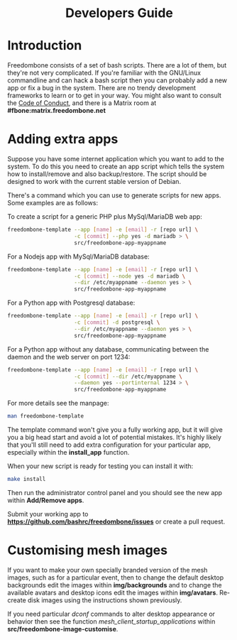 #+TITLE:
#+AUTHOR: Bob Mottram
#+EMAIL: bob@freedombone.net
#+KEYWORDS: freedombox, debian, beaglebone, red matrix, email, web server, home server, internet, censorship, surveillance, social network, irc, jabber
#+DESCRIPTION: Turn the Beaglebone Black into a personal communications server
#+OPTIONS: ^:nil toc:nil
#+HTML_HEAD: <link rel="stylesheet" type="text/css" href="freedombone.css" />

#+BEGIN_CENTER
[[file:images/logo.png]]
#+END_CENTER

#+begin_export html
<center><h1>Developers Guide</h1></center>
#+end_export

* Introduction
Freedombone consists of a set of bash scripts. There are a lot of them, but they're not very complicated. If you're familiar with the GNU/Linux commandline and can hack a bash script then you can probably add a new app or fix a bug in the system. There are no trendy development frameworks to learn or to get in your way. You might also want to consult the [[./codeofconduct.html][Code of Conduct]], and there is a Matrix room at *#fbone:matrix.freedombone.net*
* Adding extra apps
Suppose you have some internet application which you want to add to the system. To do this you need to create an app script which tells the system how to install/remove and also backup/restore. The script should be designed to work with the current stable version of Debian.

There's a command which you can use to generate scripts for new apps. Some examples are as follows:

To create a script for a generic PHP plus MySql/MariaDB web app:

#+begin_src bash
freedombone-template --app [name] -e [email] -r [repo url] \
                     -c [commit] --php yes -d mariadb > \
                     src/freedombone-app-myappname
#+end_src

For a Nodejs app with MySql/MariaDB database:

#+begin_src bash
freedombone-template --app [name] -e [email] -r [repo url] \
                     -c [commit] --node yes -d mariadb \
                     --dir /etc/myappname --daemon yes > \
                     src/freedombone-app-myappname
#+end_src

For a Python app with Postgresql database:

#+begin_src bash
freedombone-template --app [name] -e [email] -r [repo url] \
                     -c [commit] -d postgresql \
                     --dir /etc/myappname --daemon yes > \
                     src/freedombone-app-myappname
#+end_src

For a Python app without any database, communicating between the daemon and the web server on port 1234:

#+begin_src bash
freedombone-template --app [name] -e [email] -r [repo url] \
                     -c [commit] --dir /etc/myappname \
                     --daemon yes --portinternal 1234 > \
                     src/freedombone-app-myappname
#+end_src

For more details see the manpage:

#+begin_src bash
man freedombone-template
#+end_src

The template command won't give you a fully working app, but it will give you a big head start and avoid a lot of potential mistakes. It's highly likely that you'll still need to add extra configuration for your particular app, especially within the *install_app* function.

When your new script is ready for testing you can install it with:

#+begin_src bash
make install
#+end_src

Then run the administrator control panel and you should see the new app within *Add/Remove apps*.

Submit your working app to *https://github.com/bashrc/freedombone/issues* or create a pull request.

* Customising mesh images
If you want to make your own specially branded version of the mesh images, such as for a particular event, then to change the default desktop backgrounds edit the images within *img/backgrounds* and to change the available avatars and desktop icons edit the images within *img/avatars*. Re-create disk images using the instructions shown previously.

If you need particular /dconf/ commands to alter desktop appearance or behavior then see the function /mesh_client_startup_applications/ within *src/freedombone-image-customise*.
